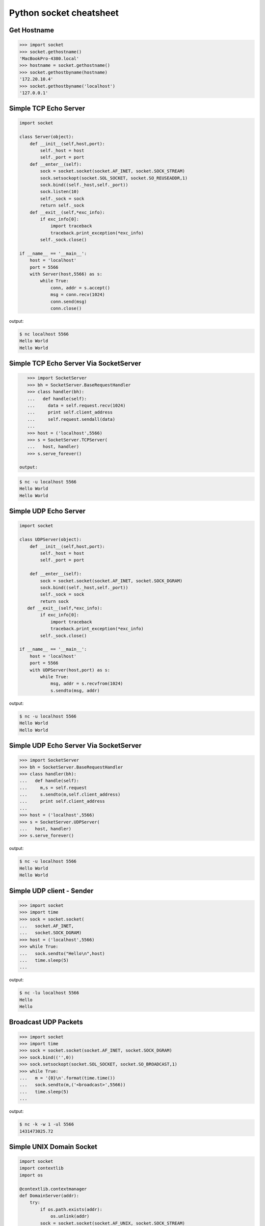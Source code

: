 ========================
Python socket cheatsheet
========================

Get Hostname
------------

.. code-block:: python

    >>> import socket
    >>> socket.gethostname()
    'MacBookPro-4380.local'
    >>> hostname = socket.gethostname()
    >>> socket.gethostbyname(hostname)
    '172.20.10.4'
    >>> socket.gethostbyname('localhost')
    '127.0.0.1'

Simple TCP Echo Server
----------------------

.. code-block:: python

    import socket

    class Server(object):
        def __init__(self,host,port):
            self._host = host
            self._port = port
        def __enter__(self):
            sock = socket.socket(socket.AF_INET, socket.SOCK_STREAM)
            sock.setsockopt(socket.SOL_SOCKET, socket.SO_REUSEADDR,1)
            sock.bind((self._host,self._port))
            sock.listen(10)
            self._sock = sock
            return self._sock 
        def __exit__(self,*exc_info):
            if exc_info[0]:
                import traceback
                traceback.print_exception(*exc_info)
            self._sock.close()
          
    if __name__ == '__main__':
        host = 'localhost'
        port = 5566
        with Server(host,5566) as s:
            while True:
                conn, addr = s.accept()
                msg = conn.recv(1024)
                conn.send(msg)
                conn.close()

output:

.. code-block:: console

    $ nc localhost 5566
    Hello World 
    Hello World

Simple TCP Echo Server Via SocketServer
---------------------------------------

.. code-block:: python

    >>> import SocketServer
    >>> bh = SocketServer.BaseRequestHandler
    >>> class handler(bh):
    ...   def handle(self):
    ...     data = self.request.recv(1024)
    ...     print self.client_address
    ...     self.request.sendall(data)
    ... 
    >>> host = ('localhost',5566)
    >>> s = SocketServer.TCPServer(
    ...   host, handler)
    >>> s.serve_forever()

 output:

.. code-block:: console

    $ nc -u localhost 5566
    Hello World
    Hello World

Simple UDP Echo Server
----------------------

.. code-block:: python

    import socket

    class UDPServer(object):
        def __init__(self,host,port):
            self._host = host
            self._port = port

        def __enter__(self):
            sock = socket.socket(socket.AF_INET, socket.SOCK_DGRAM)
            sock.bind((self._host,self._port))
            self._sock = sock
            return sock
       def __exit__(self,*exc_info):
            if exc_info[0]:
                import traceback
                traceback.print_exception(*exc_info)
            self._sock.close()

    if __name__ == '__main__':
        host = 'localhost'
        port = 5566
        with UDPServer(host,port) as s:
            while True:
                msg, addr = s.recvfrom(1024)
                s.sendto(msg, addr)

output:

.. code-block:: console 

    $ nc -u localhost 5566
    Hello World
    Hello World


Simple UDP Echo Server Via SocketServer
---------------------------------------

.. code-block:: python

    >>> import SocketServer
    >>> bh = SocketServer.BaseRequestHandler
    >>> class handler(bh):
    ...   def handle(self):
    ...     m,s = self.request
    ...     s.sendto(m,self.client_address)
    ...     print self.client_address
    ... 
    >>> host = ('localhost',5566)
    >>> s = SocketServer.UDPServer(
    ...   host, handler)
    >>> s.serve_forever()

output:

.. code-block:: console

    $ nc -u localhost 5566
    Hello World
    Hello World


Simple UDP client - Sender
--------------------------

.. code-block:: python

    >>> import socket
    >>> import time
    >>> sock = socket.socket(
    ...   socket.AF_INET,
    ...   socket.SOCK_DGRAM)
    >>> host = ('localhost',5566)
    >>> while True:
    ...   sock.sendto("Hello\n",host)
    ...   time.sleep(5)
    ...

output:

.. code-block:: console

    $ nc -lu localhost 5566
    Hello
    Hello

Broadcast UDP Packets
---------------------

.. code-block:: python

    >>> import socket
    >>> import time
    >>> sock = socket.socket(socket.AF_INET, socket.SOCK_DGRAM)
    >>> sock.bind(('',0))
    >>> sock.setsockopt(socket.SOL_SOCKET, socket.SO_BROADCAST,1)
    >>> while True:
    ...   m = '{0}\n'.format(time.time())
    ...   sock.sendto(m,('<broadcast>',5566))
    ...   time.sleep(5)
    ...

output:

.. code-block:: console

    $ nc -k -w 1 -ul 5566
    1431473025.72

Simple UNIX Domain Socket
-------------------------

.. code-block:: python

    import socket
    import contextlib
    import os

    @contextlib.contextmanager
    def DomainServer(addr):
        try:
            if os.path.exists(addr):
                os.unlink(addr)
            sock = socket.socket(socket.AF_UNIX, socket.SOCK_STREAM)
            sock.bind(addr)
            sock.listen(10)
            yield sock
        finally:
            sock.close()
            if os.path.exists(addr):
                os.unlink(addr)

    addr = "./domain.sock"
    with DomainServer(addr) as sock:
        while True:
            conn, _ = sock.accept()
            msg = conn.recv(1024)
            conn.send(msg)
            conn.close()

output:

.. code-block:: console

    $ nc -U ./domain.sock
    Hello
    Hello

Simple Asynchronous TCP Server - Thread
---------------------------------------

.. code-block:: python

    >>> from threading import Thread
    >>> import socket
    >>> def work(conn):
    ...   while True:
    ...     msg = conn.recv(1024)
    ...     conn.send(msg)
    ...
    >>> sock = socket.socket(socket.AF_INET, socket.SOCK_STREAM)
    >>> sock.setsockopt(socket.SOL_SOCKET, socket.SO_REUSEADDR,1)
    >>> sock.bind(('localhost',5566))
    >>> sock.listen(5)
    >>> while True:
    ...   conn,addr = sock.accept()
    ...   t=Thread(target=work,args=(conn,))
    ...   t.daemon=True
    ...   t.start()
    ...

output: (bash 1)

.. code-block:: console

    $ nc localhost 5566
    Hello
    Hello

output: (bash 2)

.. code-block:: console

    $ nc localhost 5566
    Ker Ker
    Ker Ker

Simple Asynchronous TCP Server - select
---------------------------------------

.. code-block:: python

    from select import select
    import socket

    host = ('localhost',5566)
    sock = socket.socket(socket.AF_INET, socket.SOCK_STREAM)
    sock.setsockopt(socket.SOL_SOCKET, socket.SO_REUSEADDR,1)
    sock.bind(host)
    sock.listen(5)
    rl = [sock]
    wl = []
    ml = {}
    try:
        while True:
            r, w, _ = select(rl,wl,[])
            # process ready to ready
            for _ in r:
                if _ == sock:
                    conn, addr = sock.accept()
                    rl.append(conn)
                else:
                    msg = _.recv(1024)
                    ml[_.fileno()] = msg
                    wl.append(_) 
            # process ready to write
            for _ in w:
                msg = ml[_.fileno()] 
                _.send(msg)
                wl.remove(_)
                del ml[_.fileno()]
    except:
        sock.close()

output: (bash 1)

.. code-block:: console

    $ nc localhost 5566
    Hello
    Hello

output: (bash 2)

.. code-block:: console

    $ nc localhost 5566
    Ker Ker
    Ker Ker

High-Level API - selectors
--------------------------

.. code-block:: python

    # Pyton3.4+ only
    # Reference: selectors 
    import selectors
    import socket
    import contextlib

    @contextlib.contextmanager
    def Server(host,port):
       try:
            s = socket.socket(socket.AF_INET, socket.SOCK_STREAM)
            s.setsockopt(socket.SOL_SOCKET, socket.SO_REUSEADDR, 1)
            s.bind((host,port))
            s.listen(10)
            sel = selectors.DefaultSelector()
            yield s, sel
        except socket.error:
            print("Get socket error")
            raise
        finally:
            if s:
                s.close()

    def read_handler(conn, sel):
        msg = conn.recv(1024) 
        if msg:
            conn.send(msg)
        else:
            sel.unregister(conn)
            conn.close()

    def accept_handler(s, sel):
        conn, _ = s.accept()
        sel.register(conn, selectors.EVENT_READ, read_handler)

    host = 'localhost'
    port = 5566
    with Server(host, port) as (s,sel):
        sel.register(s, selectors.EVENT_READ, accept_handler)
        while True:
            events = sel.select()
            for sel_key, m in events:
                handler = sel_key.data
                handler(sel_key.fileobj, sel)

output: (bash 1)

.. code-block:: console

    $ nc localhost 5566
    Hello 
    Hello

output: (bash 1)

.. code-block:: console

    $ nc localhost 5566
    Hi
    Hi

"socketpair" - Similar to PIPE
------------------------------

.. code-block:: python

    import socket
    import os
    import time

    c_s, p_s = socket.socketpair()
    try:
        pid = os.fork()
    except OSError:
        print "Fork Error"
        raise

    if pid:
        # parent process
        c_s.close()
        while True:
            p_s.sendall("Hi! Child!")
            msg = p_s.recv(1024)
            print msg
            time.sleep(3)
        os.wait()
    else:
        # child process
        p_s.close()
        while True:
            msg = c_s.recv(1024)
            print msg
            c_s.sendall("Hi! Parent!")

.. code-block:: console

    $ python ex.py
    Hi! Child!
    Hi! Parent!
    Hi! Child!
    Hi! Parent!
    ...

Sniffer packets
---------------

.. code-block:: python

    from ctypes import * 
    import socket
    import struct

    # ref: IP protocol numbers
    PROTO_MAP = {
            1 : "ICMP",
            2 : "IGMP",
            6 : "TCP",
            17: "UDP",
            27: "RDP"}

    class IP(Structure):
        ''' IP header Structure

        In linux api, it define as below:

        strcut ip {
            u_char         ip_hl:4; /* header_len */
            u_char         ip_v:4;  /* version */
            u_char         ip_tos;  /* type of service */
            short          ip_len;  /* total len */
            u_short        ip_id;   /* identification */
            short          ip_off;  /* offset field */
            u_char         ip_ttl;  /* time to live */
            u_char         ip_p;    /* protocol */
            u_short        ip_sum;  /* checksum */
            struct in_addr ip_src;  /* source */
            struct in_addr ip_dst;  /* destination */
        };
        '''
        _fields_ = [("ip_hl" , c_ubyte, 4), # 4 bit
                    ("ip_v"  , c_ubyte, 4), # 1 byte
                    ("ip_tos", c_uint8),    # 2 byte
                    ("ip_len", c_uint16),   # 4 byte
                    ("ip_id" , c_uint16),   # 6 byte
                    ("ip_off", c_uint16),   # 8 byte
                    ("ip_ttl", c_uint8),    # 9 byte
                    ("ip_p"  , c_uint8),    # 10 byte
                    ("ip_sum", c_uint16),   # 12 byte
                    ("ip_src", c_uint32),   # 16 byte
                    ("ip_dst", c_uint32)]   # 20 byte

        def __new__(cls, buf=None):
            return cls.from_buffer_copy(buf)
        def __init__(self, buf=None):
            src = struct.pack("<L", self.ip_src)
            self.src = socket.inet_ntoa(src)
            dst = struct.pack("<L", self.ip_dst)
            self.dst = socket.inet_ntoa(dst)
            try:
                self.proto = PROTO_MAP[self.ip_p]
            except KeyError:
                print "{} Not in map".format(self.ip_p)
                raise

    host = '0.0.0.0'
    s = socket.socket(socket.AF_INET,
                      socket.SOCK_RAW, 
                      socket.IPPROTO_ICMP)
    s.setsockopt(socket.IPPROTO_IP, socket.IP_HDRINCL, 1)
    s.bind((host, 0))

    print "Sniffer start..."
    try:
        while True:
            buf = s.recvfrom(65535)[0]
            ip_header = IP(buf[:20])
            print '{0}: {1} -> {2}'.format(ip_header.proto,
                                           ip_header.src,
                                           ip_header.dst)
    except KeyboardInterrupt:
        s.close()

output: (bash 1)

.. code-block:: console

    python sniffer.py
    Sniffer start...
    ICMP: 127.0.0.1 -> 127.0.0.1
    ICMP: 127.0.0.1 -> 127.0.0.1
    ICMP: 127.0.0.1 -> 127.0.0.1

output: (bash 2)

.. code-block:: console

    $ ping -c 3 localhost
    PING localhost (127.0.0.1): 56 data bytes
    64 bytes from 127.0.0.1: icmp_seq=0 ttl=64 time=0.063 ms
    64 bytes from 127.0.0.1: icmp_seq=1 ttl=64 time=0.087 ms
    64 bytes from 127.0.0.1: icmp_seq=2 ttl=64 time=0.159 ms

    --- localhost ping statistics ---
    3 packets transmitted, 3 packets received, 0.0% packet loss
    round-trip min/avg/max/stddev = 0.063/0.103/0.159/0.041 ms
